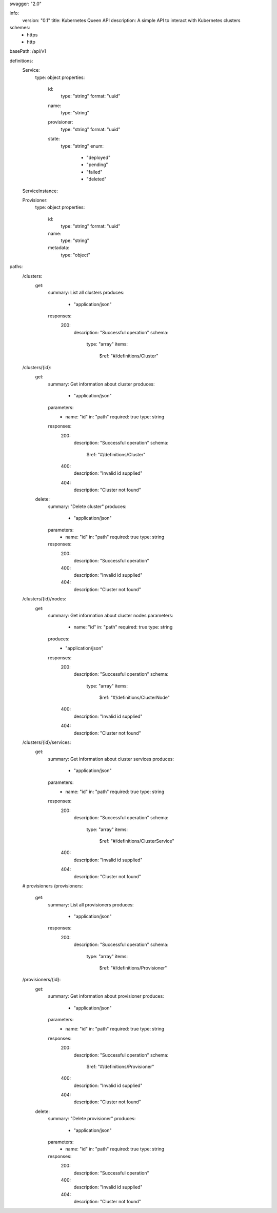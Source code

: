 swagger: "2.0"

info:
  version: "0.1"
  title: Kubernetes Queen API
  description: A simple API to interact with Kubernetes clusters

schemes:
  - https
  - http

basePath: /api/v1

definitions:
  Service:
    type: object
    properties:
      id:
        type: "string"
        format: "uuid"
      name:
        type: "string"
      provisioner:
        type: "string"
        format: "uuid"
      state:
        type: "string"
        enum:
          - "deployed"
          - "pending"
          - "failed"
          - "deleted"
  ServiceInstance:

  Provisioner:
    type: object
    properties:
      id:
        type: "string"
        format: "uuid"
      name:
        type: "string"
      metadata:
        type: "object"

paths:
  /clusters:
    get:
      summary: List all clusters
      produces:
        - "application/json"
      responses:
        200:
          description: "Successful operation"
          schema:
            type: "array"
            items:
              $ref: "#/definitions/Cluster"

  /clusters/{id}:
    get:
      summary: Get information about cluster
      produces:
        - "application/json"
      parameters:
        - name: "id"
          in: "path"
          required: true
          type: string
      responses:
        200:
          description: "Successful operation"
          schema:
            $ref: "#/definitions/Cluster"
        400:
          description: "Invalid id supplied"
        404:
          description: "Cluster not found"
    delete:
      summary: "Delete cluster"
      produces:
        - "application/json"
      parameters:
        - name: "id"
          in: "path"
          required: true
          type: string
      responses:
        200:
          description: "Successful operation"
        400:
          description: "Invalid id supplied"
        404:
          description: "Cluster not found"

  /clusters/{id}/nodes:
    get:
      summary: Get information about cluster nodes
      parameters:
        - name: "id"
          in: "path"
          required: true
          type: string
      produces:
        - "application/json"
      responses:
        200:
          description: "Successful operation"
          schema:
            type: "array"
            items:
              $ref: "#/definitions/ClusterNode"
        400:
          description: "Invalid id supplied"
        404:
          description: "Cluster not found"

  /clusters/{id}/services:
    get:
      summary: Get information about cluster services
      produces:
        - "application/json"
      parameters:
        - name: "id"
          in: "path"
          required: true
          type: string
      responses:
        200:
          description: "Successful operation"
          schema:
            type: "array"
            items:
              $ref: "#/definitions/ClusterService"
        400:
          description: "Invalid id supplied"
        404:
          description: "Cluster not found"
          
  # provisioners
  /provisioners:
    get:
      summary: List all provisioners
      produces:
        - "application/json"
      responses:
        200:
          description: "Successful operation"
          schema:
            type: "array"
            items:
              $ref: "#/definitions/Provisioner"

  /provisioners/{id}:
    get:
      summary: Get information about provisioner
      produces:
        - "application/json"
      parameters:
        - name: "id"
          in: "path"
          required: true
          type: string
      responses:
        200:
          description: "Successful operation"
          schema:
            $ref: "#/definitions/Provisioner"
        400:
          description: "Invalid id supplied"
        404:
          description: "Cluster not found"
    delete:
      summary: "Delete provisioner"
      produces:
        - "application/json"
      parameters:
        - name: "id"
          in: "path"
          required: true
          type: string
      responses:
        200:
          description: "Successful operation"
        400:
          description: "Invalid id supplied"
        404:
          description: "Cluster not found"
      
